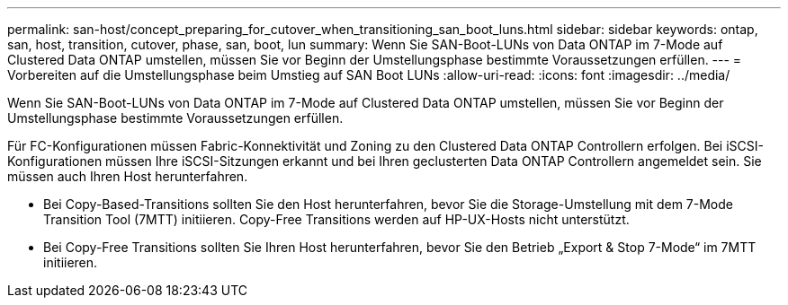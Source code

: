 ---
permalink: san-host/concept_preparing_for_cutover_when_transitioning_san_boot_luns.html 
sidebar: sidebar 
keywords: ontap, san, host, transition, cutover, phase, san, boot, lun 
summary: Wenn Sie SAN-Boot-LUNs von Data ONTAP im 7-Mode auf Clustered Data ONTAP umstellen, müssen Sie vor Beginn der Umstellungsphase bestimmte Voraussetzungen erfüllen. 
---
= Vorbereiten auf die Umstellungsphase beim Umstieg auf SAN Boot LUNs
:allow-uri-read: 
:icons: font
:imagesdir: ../media/


[role="lead"]
Wenn Sie SAN-Boot-LUNs von Data ONTAP im 7-Mode auf Clustered Data ONTAP umstellen, müssen Sie vor Beginn der Umstellungsphase bestimmte Voraussetzungen erfüllen.

Für FC-Konfigurationen müssen Fabric-Konnektivität und Zoning zu den Clustered Data ONTAP Controllern erfolgen. Bei iSCSI-Konfigurationen müssen Ihre iSCSI-Sitzungen erkannt und bei Ihren geclusterten Data ONTAP Controllern angemeldet sein. Sie müssen auch Ihren Host herunterfahren.

* Bei Copy-Based-Transitions sollten Sie den Host herunterfahren, bevor Sie die Storage-Umstellung mit dem 7-Mode Transition Tool (7MTT) initiieren. Copy-Free Transitions werden auf HP-UX-Hosts nicht unterstützt.
* Bei Copy-Free Transitions sollten Sie Ihren Host herunterfahren, bevor Sie den Betrieb „Export & Stop 7-Mode“ im 7MTT initiieren.

